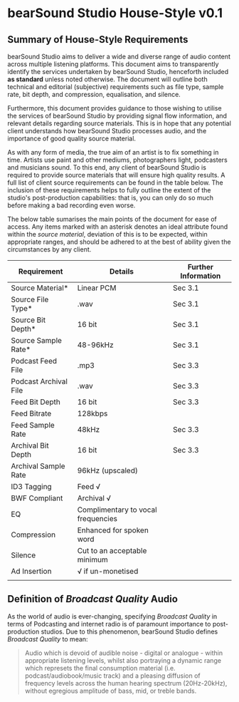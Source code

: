 * bearSound Studio House-Style v0.1
** Summary of House-Style Requirements 
bearSound Studio aims to deliver a wide and diverse range of audio content across multiple listening platforms. This document aims to transparently identify the services undertaken by bearSound Studio, henceforth included **as standard** unless noted otherwise. The document will outline both technical and editorial (subjective) requirements such as file type, sample rate, bit depth, and compression, equalisation, and silence.

Furthermore, this document provides guidance to those wishing to utilise the services of bearSound Studio by providing signal flow information, and relevant details regarding source materials. This is in hope that any potential client understands how bearSound Studio processes audio, and the importance of good quality source material. 

As with any form of media, the true aim of an artist is to fix something in time. Artists use paint and other mediums, photographers light, podcasters and musicians sound. To this end, any client of bearSound Studio is required to provide source materials that will ensure high quality results. A full list of client source requirements can be found in the table below. The inclusion of these requirements helps to fully outline the extent of the studio's post-production capabilities: that is, you can only do so much before making a bad recording even worse.

The below table sumarises the main points of the document for ease of access. Any items marked with an asterisk denotes an ideal attribute found within the /source material/, deviation of this is to be expected, within appropriate ranges, and should be adhered to at the best of ability given the circumstances by any client. 

| *Requirement*         | *Details*                          | *Further Information* |
|-----------------------+------------------------------------+-----------------------|
| Source Material*      | Linear PCM                         | Sec 3.1               |
| Source File Type*     | .wav                               | Sec 3.1               |
| Source Bit Depth*     | 16 bit                             | Sec 3.1               |
| Source Sample Rate*   | 48-96kHz                           | Sec 3.1               |
| Podcast Feed File     | .mp3                               | Sec 3.3               |
| Podcast Archival File | .wav                               | Sec 3.3               |
| Feed Bit Depth        | 16 bit                             | Sec 3.3               |
| Feed Bitrate          | 128kbps                            |                       |
| Feed Sample Rate      | 48kHz                              | Sec 3.3               |
| Archival Bit Depth    | 16 bit                             | Sec 3.3               |
| Archival Sample Rate  | 96kHz (upscaled)                   |                       |
| ID3 Tagging           | Feed √                             |                       |
| BWF Compliant         | Archival √                         |                       |
| EQ                    | Complimentary to vocal frequencies |                       |
| Compression           | Enhanced for spoken word           |                       |
| Silence               | Cut to an acceptable minimum       |                       |
| Ad Insertion          | √ if un-monetised                  |                       |
|                       |                                    |                       |

** Definition of /Broadcast Quality/ Audio

As the world of audio is ever-changing, specifying /Broadcast Quality/ in terms of Podcasting and internet radio is of paramount importance to post-production studios. Due to this phenomenon, bearSound Studio defines /Broadcast Quality/ to mean:
#+BEGIN_QUOTE
Audio which is devoid of audible noise - digital or analogue - within appropriate listening levels, whilst also portraying a dynamic range which represets the final consumption material (i.e. podcast/audiobook/music track) and a pleasing diffusion of frequency levels across the human hearing spectrum (20Hz-20kHz), without egregious amplitude of bass, mid, or treble bands.
#+END_QUOTE

